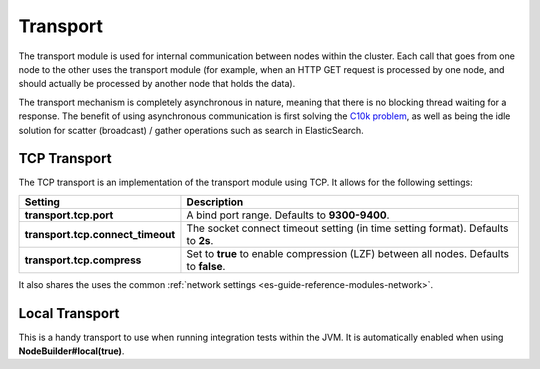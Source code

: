 .. _es-guide-reference-modules-transport:

=========
Transport
=========

The transport module is used for internal communication between nodes within the cluster. Each call that goes from one node to the other uses the transport module (for example, when an HTTP GET request is processed by one node, and should actually be processed by another node that holds the data).


The transport mechanism is completely asynchronous in nature, meaning that there is no blocking thread waiting for a response. The benefit of using asynchronous communication is first solving the `C10k problem <http://en.wikipedia.org/wiki/C10k_problem>`_,  as well as being the idle solution for scatter (broadcast) / gather operations such as search in ElasticSearch.


TCP Transport
=============

The TCP transport is an implementation of the transport module using TCP. It allows for the following settings:


===================================  =======================================================================================
 Setting                              Description                                                                           
===================================  =======================================================================================
**transport.tcp.port**               A bind port range. Defaults to **9300-9400**.                                          
**transport.tcp.connect_timeout**    The socket connect timeout setting (in time setting format). Defaults to **2s**.       
**transport.tcp.compress**           Set to **true** to enable compression (LZF) between all nodes. Defaults to **false**.  
===================================  =======================================================================================

It also shares the uses the common :ref:`network settings <es-guide-reference-modules-network>`.  

Local Transport
===============

This is a handy transport to use when running integration tests within the JVM. It is automatically enabled when using **NodeBuilder#local(true)**.


